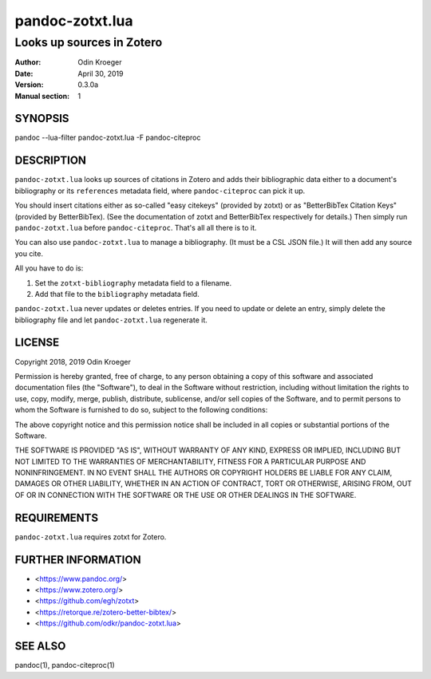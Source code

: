 ================
pandoc-zotxt.lua
================

--------------------------
Looks up sources in Zotero
--------------------------

:Author: Odin Kroeger
:Date: April 30, 2019
:Version: 0.3.0a
:Manual section: 1


SYNOPSIS
========

pandoc --lua-filter pandoc-zotxt.lua -F pandoc-citeproc


DESCRIPTION
===========

``pandoc-zotxt.lua`` looks up sources of citations in Zotero and adds
their bibliographic data either to a document's bibliography or its
``references`` metadata field, where ``pandoc-citeproc`` can pick it up.

You should insert citations either as so-called "easy citekeys" (provided
by zotxt) or as "BetterBibTex Citation Keys" (provided by BetterBibTex). (See
the documentation of zotxt and BetterBibTex respectively for details.) Then
simply run ``pandoc-zotxt.lua`` before ``pandoc-citeproc``. That's all all
there is to it. 

You can also use ``pandoc-zotxt.lua`` to manage a bibliography.
(It must be a CSL JSON file.) It will then add any source you cite.

All you have to do is:

1. Set the ``zotxt-bibliography`` metadata field to a filename. 

2. Add that file to the ``bibliography`` metadata field.

``pandoc-zotxt.lua`` never updates or deletes entries. If you need to update
or delete an entry, simply delete the bibliography file and let 
``pandoc-zotxt.lua`` regenerate it.


LICENSE
=======

Copyright 2018, 2019 Odin Kroeger

Permission is hereby granted, free of charge, to any person obtaining a copy
of this software and associated documentation files (the "Software"), to deal
in the Software without restriction, including without limitation the rights
to use, copy, modify, merge, publish, distribute, sublicense, and/or sell
copies of the Software, and to permit persons to whom the Software is
furnished to do so, subject to the following conditions:

The above copyright notice and this permission notice shall be included in
all copies or substantial portions of the Software.

THE SOFTWARE IS PROVIDED "AS IS", WITHOUT WARRANTY OF ANY KIND, EXPRESS OR
IMPLIED, INCLUDING BUT NOT LIMITED TO THE WARRANTIES OF MERCHANTABILITY,
FITNESS FOR A PARTICULAR PURPOSE AND NONINFRINGEMENT. IN NO EVENT SHALL THE
AUTHORS OR COPYRIGHT HOLDERS BE LIABLE FOR ANY CLAIM, DAMAGES OR OTHER
LIABILITY, WHETHER IN AN ACTION OF CONTRACT, TORT OR OTHERWISE, ARISING FROM,
OUT OF OR IN CONNECTION WITH THE SOFTWARE OR THE USE OR OTHER DEALINGS IN THE
SOFTWARE.


REQUIREMENTS
============

``pandoc-zotxt.lua`` requires zotxt for Zotero.



FURTHER INFORMATION
===================

* <https://www.pandoc.org/>
* <https://www.zotero.org/>
* <https://github.com/egh/zotxt>
* <https://retorque.re/zotero-better-bibtex/>
* <https://github.com/odkr/pandoc-zotxt.lua>


SEE ALSO
========

pandoc(1), pandoc-citeproc(1)
